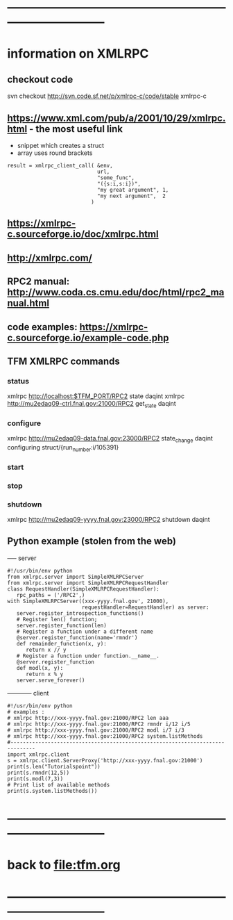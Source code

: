 #+startup:fold
* ------------------------------------------------------------------------------
* information on XMLRPC                                                      
** checkout code                                                             
svn checkout http://svn.code.sf.net/p/xmlrpc-c/code/stable xmlrpc-c

** https://www.xml.com/pub/a/2001/10/29/xmlrpc.html - the most useful link   
- snippet which creates a struct 
- array uses round brackets
#+begin_src
result = xmlrpc_client_call( &env,
                             url,
                             "some_func",
                             "({s:i,s:i})",
                             "my great argument", 1,
                             "my next argument",  2
                           )
#+end_src
** https://xmlrpc-c.sourceforge.io/doc/xmlrpc.html
** http://xmlrpc.com/         
** RPC2 manual: http://www.coda.cs.cmu.edu/doc/html/rpc2_manual.html
** code examples: https://xmlrpc-c.sourceforge.io/example-code.php
** TFM XMLRPC commands                                                       
*** status                                                                   
xmlrpc http://localhost:$TFM_PORT/RPC2 state daqint
xmlrpc http://mu2edaq09-ctrl.fnal.gov:21000/RPC2 get_state daqint
*** configure                                                                
xmlrpc http://mu2edaq09-data.fnal.gov:23000/RPC2 state_change daqint configuring struct/{run_number:i/105391}
*** start                                
*** stop
*** shutdown                                                                 
xmlrpc http://mu2edaq09-yyyy.fnal.gov:23000/RPC2 shutdown daqint
** Python example (stolen from the web)                                      
----- server
#+begin_src
#!/usr/bin/env python
from xmlrpc.server import SimpleXMLRPCServer
from xmlrpc.server import SimpleXMLRPCRequestHandler
class RequestHandler(SimpleXMLRPCRequestHandler):
   rpc_paths = ('/RPC2',)
with SimpleXMLRPCServer((xxx-yyyy.fnal.gov', 21000),
                        requestHandler=RequestHandler) as server:
   server.register_introspection_functions()
   # Register len() function;
   server.register_function(len)
   # Register a function under a different name
   @server.register_function(name='rmndr')
   def remainder_function(x, y):
      return x // y
   # Register a function under function.__name__.
   @server.register_function
   def modl(x, y):
      return x % y
   server.serve_forever()
#+end_src
------------ client
#+begin_src
#!/usr/bin/env python
# examples :
# xmlrpc http://xxx-yyyy.fnal.gov:21000/RPC2 len aaa
# xmlrpc http://xxx-yyyy.fnal.gov:21000/RPC2 rmndr i/12 i/5
# xmlrpc http://xxx-yyyy.fnal.gov:21000/RPC2 modl i/7 i/3
# xmlrpc http://xxx-yyyy.fnal.gov:21000/RPC2 system.listMethods
#------------------------------------------------------------------------------
import xmlrpc.client
s = xmlrpc.client.ServerProxy('http://xxx-yyyy.fnal.gov:21000')
print(s.len("Tutorialspoint"))
print(s.rmndr(12,5))
print(s.modl(7,3))
# Print list of available methods
print(s.system.listMethods())
#+end_src
* ------------------------------------------------------------------------------
* back to [[file:tfm.org]]
* ------------------------------------------------------------------------------
